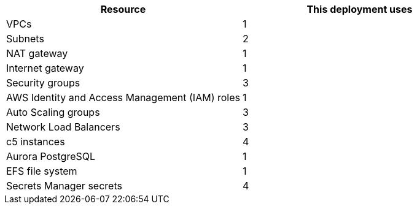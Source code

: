 // Replace the <n> in each row to specify the number of resources used in this deployment. Remove the rows for resources that aren't used.
|===
|Resource |This deployment uses

// Space needed to maintain table headers
|VPCs |1
|Subnets |2
|NAT gateway |1
|Internet gateway|1
|Security groups |3
|AWS Identity and Access Management (IAM) roles |1
|Auto Scaling groups |3
|Network Load Balancers |3
|c5 instances |4
|Aurora PostgreSQL |1
|EFS file system |1
|Secrets Manager secrets |4
|===

//TODO Tony, are there really three security groups? The diagram shows only two. - Resolved